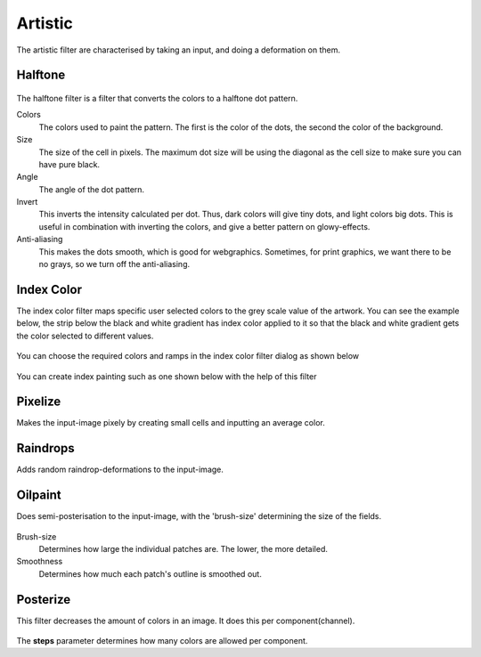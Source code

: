 Artistic
========

The artistic filter are characterised by taking an input, and doing a
deformation on them.

Halftone
~~~~~~~~

.. figure:: images/artistic/Krita_halftone_filter.png
   :alt: images/artistic/Krita_halftone_filter.png

The halftone filter is a filter that converts the colors to a halftone
dot pattern.

Colors
    The colors used to paint the pattern. The first is the color of the
    dots, the second the color of the background.
Size
    The size of the cell in pixels. The maximum dot size will be using
    the diagonal as the cell size to make sure you can have pure black.
Angle
    The angle of the dot pattern.
Invert
    This inverts the intensity calculated per dot. Thus, dark colors
    will give tiny dots, and light colors big dots. This is useful in
    combination with inverting the colors, and give a better pattern on
    glowy-effects.
Anti-aliasing
    This makes the dots smooth, which is good for webgraphics.
    Sometimes, for print graphics, we want there to be no grays, so we
    turn off the anti-aliasing.

Index Color
~~~~~~~~~~~

The index color filter maps specific user selected colors to the grey
scale value of the artwork. You can see the example below, the strip
below the black and white gradient has index color applied to it so that
the black and white gradient gets the color selected to different
values.

.. figure:: images/artistic/Gradient-pixelart.png
   :alt: images/artistic/Gradient-pixelart.png

You can choose the required colors and ramps in the index color filter
dialog as shown below

.. figure:: images/artistic/Index-color-filter.png
   :alt: images/artistic/Index-color-filter.png

You can create index painting such as one shown below with the help of
this filter

.. figure:: images/artistic/Kiki-pixel-art.png
   :alt: images/artistic/Kiki-pixel-art.png

Pixelize
~~~~~~~~

Makes the input-image pixely by creating small cells and inputting an
average color. 

.. figure:: images/artistic/Pixelize-filter.png
   :alt: images/artistic/Pixelize-filter.png

Raindrops
~~~~~~~~~

Adds random raindrop-deformations to the input-image.

Oilpaint
~~~~~~~~

Does semi-posterisation to the input-image, with the 'brush-size'
determining the size of the fields. 

.. figure:: images/artistic/Oilpaint-filter.png
   :alt: images/artistic/Oilpaint-filter.png

Brush-size
    Determines how large the individual patches are. The lower, the more
    detailed.
Smoothness
    Determines how much each patch's outline is smoothed out.

Posterize
~~~~~~~~~

This filter decreases the amount of colors in an image. It does this per
component(channel). 

.. figure:: images/artistic/Posterize-filter.png
   :alt: images/artistic/Posterize-filter.png

The **steps** parameter determines how many colors are allowed per
component.

